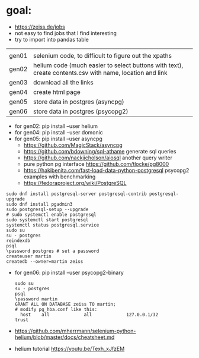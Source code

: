 * goal:

- https://zeiss.de/jobs
- not easy to find jobs that I find interesting
- try to import into pandas table


|       |                                                                                                         |
| gen01 | selenium code, to difficult to figure out the xpaths                                                    |
| gen02 | helium code (much easier to select buttons with text), create contents.csv with name, location and link |
| gen03 | download all the links                                                                                  |
| gen04 | create html page                                                                                        |
| gen05 | store data in postgres (asyncpg)                                                                        |
| gen06 | store data in postgres (psycopg2)                                                                       |

- for gen02: pip install --user helium
- for gen04: pip install --user domonic
- for gen05: pip install --user asyncpg
  - https://github.com/MagicStack/asyncpg
  - https://github.com/bdowning/sql-athame generate sql queries
  - https://github.com/nackjicholson/aiosql another query writer
  - pure python pg interface  https://github.com/tlocke/pg8000
  - https://hakibenita.com/fast-load-data-python-postgresql psycopg2 examples with benchmarking
  - https://fedoraproject.org/wiki/PostgreSQL
#+begin_example
sudo dnf install postgresql-server postgresql-contrib postgresql-upgrade
sudo dnf install pgadmin3
sudo postgresql-setup --upgrade
# sudo systemctl enable postgresql
sudo systemctl start postgresql
systemctl status postgresql.service
sudo su
su - postgres
reindexdb
psql
\password postgres # set a password
createuser martin
createdb --owner=martin zeiss
#+end_example

- for gen06: pip install --user psycopg2-binary
  #+begin_example
sudo su
su - postgres
psql
\password martin
GRANT ALL ON DATABASE zeiss TO martin;
# modify pg_hba.conf like this:
  host    all             all             127.0.0.1/32            trust
  #+end_example
- https://github.com/mherrmann/selenium-python-helium/blob/master/docs/cheatsheet.md
- helium tutorial https://youtu.be/Texh_xJfzEM

